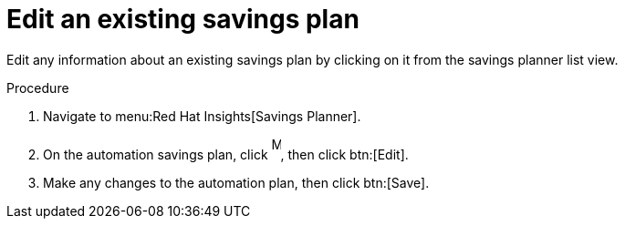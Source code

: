 // Module included in the following assemblies:
// assembly-automation-savings-planner.adoc


[id="proc-edit-savings-plan_{context}"]

= Edit an existing savings plan

Edit any information about an existing savings plan by clicking on it from the savings planner list view.

.Procedure
. Navigate to menu:Red Hat Insights[Savings Planner].
. On the automation savings plan, click image:ellipsis.png[More,10,25], then click btn:[Edit].
. Make any changes to the automation plan, then click btn:[Save].
